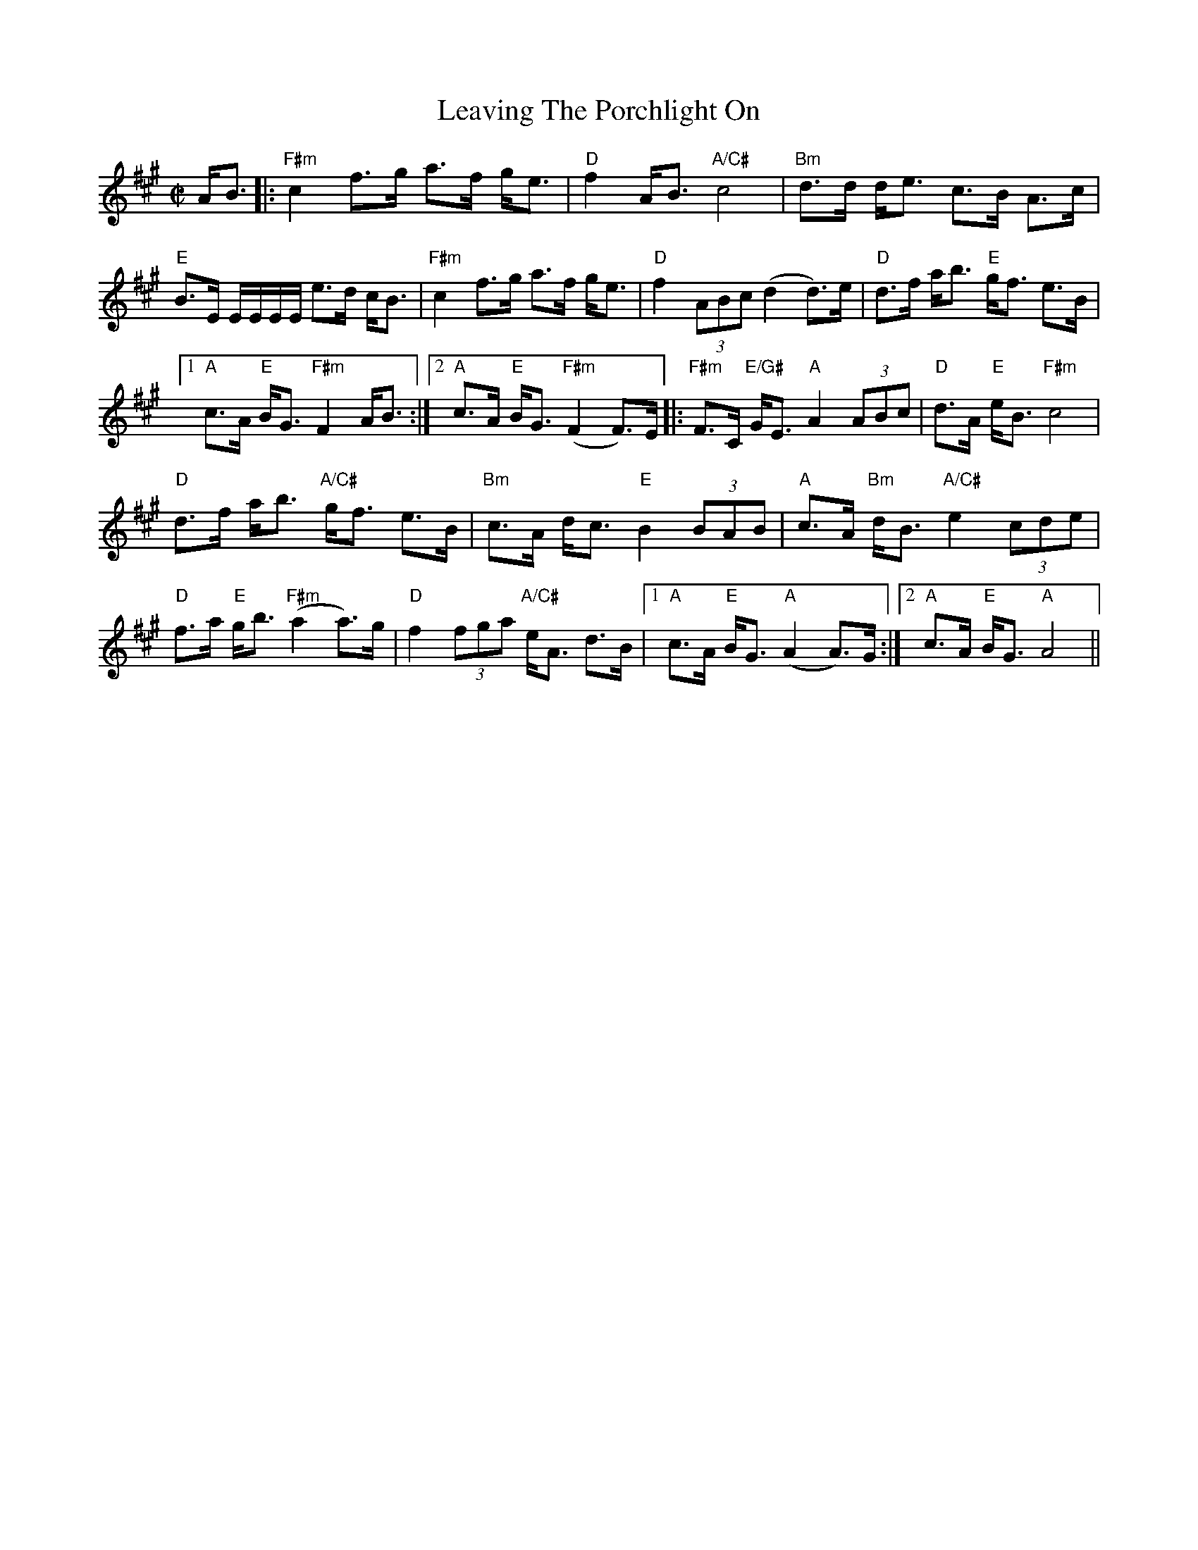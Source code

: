 X: 23279
T: Leaving The Porchlight On
R: march
M: 
K: Amajor
M: C|
A<B|:"F#m" c2 f>g a>f g<e|"D" f2 A<B "A/C#" c4|"Bm" d>d d<e c>B A>c|
"E" B>E E/E/E/E/ e>d c<B|"F#m" c2 f>g a>f g<e|"D" f2 (3ABc (d2 d)>e|"D" d>f a<b "E" g<f e>B|
[1 "A" c>A "E"B<G "F#m"F2 A<B:|2 "A" c>A "E" B<G "F#m" (F2 F)>E|:"F#m" F>C "E/G#" G<E "A" A2 (3ABc|"D" d>A "E" e<B "F#m" c4|
"D" d>f a<b "A/C#" g<f e>B|"Bm" c>A d<c "E" B2 (3BAB|"A" c>A "Bm" d<B "A/C#" e2 (3cde|
"D" f>a "E" g<b "F#m" (a2 a)>g|"D" f2 (3fga "A/C#" e<A d>B|1 "A" c>A "E" B<G "A" (A2 A)>G:|2 "A" c>A "E" B<G "A" A4||

